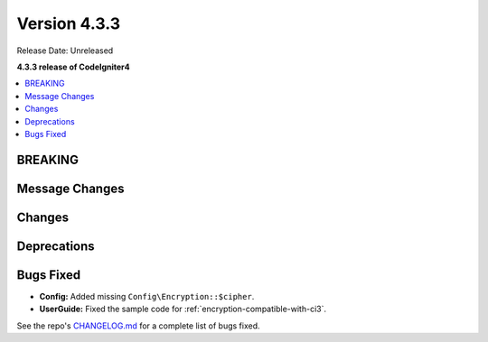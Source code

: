 Version 4.3.3
#################

Release Date: Unreleased

**4.3.3 release of CodeIgniter4**

.. contents::
    :local:
    :depth: 3

BREAKING
********

Message Changes
***************

Changes
*******

Deprecations
************

Bugs Fixed
**********

- **Config:** Added missing ``Config\Encryption::$cipher``.
- **UserGuide:** Fixed the sample code for :ref:`encryption-compatible-with-ci3`.

See the repo's
`CHANGELOG.md <https://github.com/codeigniter4/CodeIgniter4/blob/develop/CHANGELOG.md>`_
for a complete list of bugs fixed.
